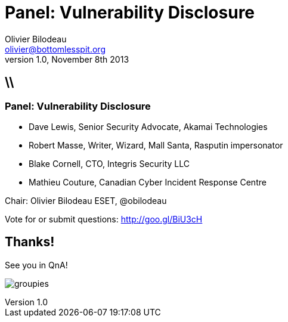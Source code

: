 Panel: Vulnerability Disclosure
===============================
Olivier Bilodeau <olivier@bottomlesspit.org>
v1.0, November 8th 2013
:title: Panel: Vulnerability Disclosure
:website: http://www.hackfest.ca/
:confname: HackFest 2013
:copyright: CC BY-SA 2.0
:slidesurl: https://obilodeau.github.com/slides/vulnerability-disclosure-panel/index.html
:backend: dzslides
:linkcss: true
:dzslides-style: owasp-mtl
:dzslides-transition: horizontal-slide
:syntaxoff: syntax="no-highlight"
// :dzslides-highlight: github
// :dzslides-fonts: family=Yanone+Kaffeesatz:400,700,200,300&family=Cedarville+Cursive

// Slide-deck
//
// To render completely standalone file:
// $ asciidoc -a data-uri -a linkcss! slides.ad
//
// To link to the assets (images and css) using relative path:
// $ asciidoc slides.ad

== \\
=== Panel: Vulnerability Disclosure

* Dave Lewis, [detail]#Senior Security Advocate, Akamai Technologies#
* Robert Masse, [detail]#Writer, Wizard, Mall Santa, Rasputin impersonator#
* Blake Cornell, [detail]#CTO, Integris Security LLC#
* Mathieu Couture, [detail]#Canadian Cyber Incident Response Centre#

Chair: Olivier Bilodeau [detail]#ESET, @obilodeau#

Vote for or submit questions: http://goo.gl/BiU3cH

[{topic}]
== Thanks!

See you in QnA!

image:images/groupies.png[]
